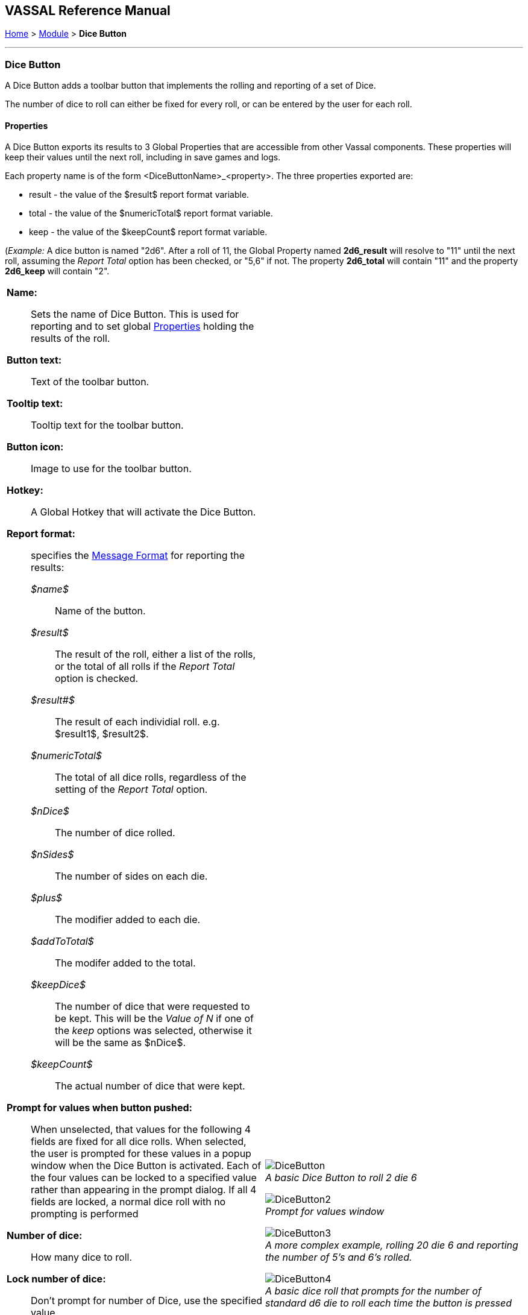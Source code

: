 == VASSAL Reference Manual
[#top]

[.small]#<<index.adoc#toc,Home>> > <<GameModule.adoc#top,Module>> > *Dice Button*#

'''''

=== Dice Button
A Dice Button adds a toolbar button that implements the rolling and reporting of a set of Dice.

The number of dice to roll can either be fixed for every roll, or can be entered by the user for each roll.

==== Properties
A Dice Button exports its results to 3 Global Properties that are accessible from other Vassal components. These properties will keep their values until the next roll, including in save games and logs.

Each property name is of the form <DiceButtonName>_<property>. The three properties exported are:

* result - the value of the $result$ report format variable.
* total - the value of the $numericTotal$ report format variable.
* keep - the value of the $keepCount$ report format variable.

(_Example:_ A dice button is named "2d6". After a roll of 11, the Global Property named *2d6_result* will resolve to "11" until the next roll, assuming the _Report Total_ option has been checked, or "5,6" if not. The property *2d6_total* will contain "11" and the property *2d6_keep* will contain "2".

[width="100%",cols="50%a,^50%a",]
|===
|
*Name:*:: Sets the name of Dice Button. This is used for reporting and to set global <<Properties.adoc#top,Properties>> holding the results of the roll.

*Button text:*:: Text of the toolbar button.

*Tooltip text:*:: Tooltip text for the toolbar button.

*Button icon:*:: Image to use for the toolbar button.

*Hotkey:*:: A Global Hotkey that will activate the Dice Button.

*Report format:*:: specifies the <<MessageFormat.adoc#top,Message Format>> for reporting the results:
+
_$name$_::: Name of the button. +
_$result$_::: The result of the roll, either a list of the rolls, or the total of all rolls if the _Report Total_ option is checked. +
_$result#$_::: The result of each individial roll. e.g. $result1$, $result2$. +
_$numericTotal$_::: The total of all dice rolls, regardless of the setting of the _Report Total_ option. +
_$nDice$_::: The number of dice rolled. +
_$nSides$_::: The number of sides on each die. +
_$plus$_::: The modifier added to each die. +
_$addToTotal$_::: The modifer added to the total. +
_$keepDice$_::: The number of dice that were requested to be kept. This will be the _Value of N_ if one of the _keep_ options was selected, otherwise it will be the same as $nDice$. +
_$keepCount$_::: The actual number of dice that were kept.

*Prompt for values when button pushed:*:: When unselected, that values for the following 4 fields are fixed for all dice rolls. When selected, the user is prompted for these values in a popup window when the Dice Button is activated. Each of the four values can be locked to a specified value rather than appearing in the prompt dialog. If all 4 fields are locked, a normal dice roll with no prompting is performed

*Number of dice:*:: How many dice to roll.

*Lock number of dice:*:: Don't prompt for number of Dice, use the specified value.

*Number of sides per die:*:: What size should each die be?

*Lock umber of sides per die:*:: Don't prompt for number of sides, use the specified value.

*Add to each die:*:: A number to add to each roll.

*Lock add to each die:*:: Don't prompt for number to add to each die, use the specified value.

*Add to overall total:*:: A number to add once to the overall total result.

*Lock add to overall total:*:: Don't prompt for number to add to overall total, use the specified value.

*Report Total:*:: Controls what is stored in the _$result$_ reporting variable and the global result property. When unchecked, _$result$_ will contain a comma separated list of the individual roll results. If checked, _$result$_ will contain the roll total (same as _$numericResult$_).

*Sort dice results:*:: When checked, the rolls that are kept will be sorted in order from smallest to largest when being reported.

*Only keep certain rolls:*:: By default, every roll requested is reported and added to the total. Checking this option allows some rolls to be discarded and not included in reporting or totalling.

*Keep criteria:*:: The criteria for keeping rolls can be selected from the following options: +
_Keep rolls >= N_::: Only keep rolls greater than or equal to a specific value. +
_Keep rolls == N_::: Only keep rolls equal to a specific number. +
_Keep rolls <= N_::: Only keep rolls less than or equal to a specific value. +
_Keep largest N rolls_::: Only keep the largest rolls.
_Keep smallest N rolls_::: Only keep the smallest rolls.

*Value of N:*:: Value to compare to when keeping specific rolls.

|
image:images/DiceButton.png[] +
_A basic Dice Button to roll 2 die 6_

image:images/DiceButton2.png[] +
_Prompt for values window_

image:images/DiceButton3.png[] +
_A more complex example, rolling 20 die 6 and reporting the number of 5's and 6's rolled._

image:images/DiceButton4.png[] +
_A basic dice roll that prompts for the number of standard d6 die to roll each time the button is pressed_

image:images/DiceButton5.png[] +
_Prompt for values window for the previous example_

|===

